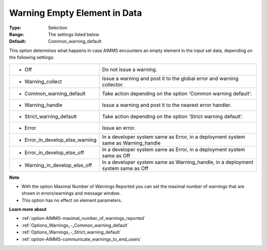 

.. _option-AIMMS-warning_empty_element_in_data:


Warning Empty Element in Data
=============================



:Type:	Selection	
:Range:	The settings listed below	
:Default:	Common_warning_default	



This option determines what happens in case AIMMS encounters an empty element in the input set data, depending on the following settings:




.. list-table::

   * - *	Off	
     - Do not issue a warning.
   * - *	Warning_collect
     - Issue a warning and post it to the global error and warning collector.
   * - *	Common_warning_default
     - Take action depending on the option 'Common warning default'.
   * - *	Warning_handle
     - Issue a warning and post it to the nearest error handler.
   * - *	Strict_warning_default
     - Take action depending on the option 'Strict warning default'.
   * - *	Error
     - Issue an error.
   * - *	Error_in_develop_else_warning
     - In a developer system same as Error, in a deployment system same as Warning_handle
   * - *	Error_in_develop_else_off
     - In a developer system same as Error, in a deployment system same as Off
   * - *	Warning_in_develop_else_off
     - In a developer system same as Warning_handle, in a deployment system same as Off




**Note** 

*	With the option Maximal Number of Warnings Reported you can set the maximal number of warnings that are shown in errors/warnings and message window.
*	This option has no effect on element parameters.




**Learn more about** 

*	:ref:`option-AIMMS-maximal_number_of_warnings_reported` 
*	:ref:`Options_Warnings_-_Common_warning_default` 
*	:ref:`Options_Warnings_-_Strict_warning_default` 
*	:ref:`option-AIMMS-communicate_warnings_to_end_users` 



